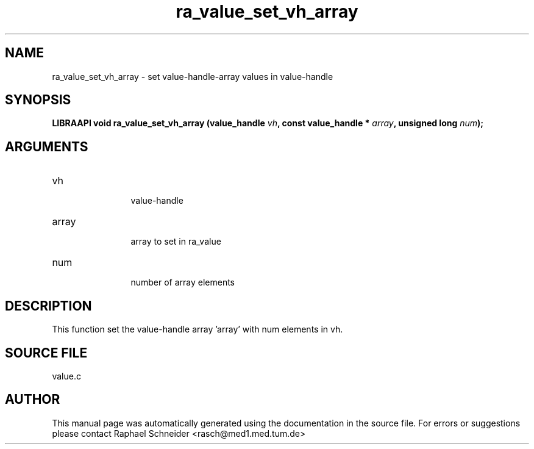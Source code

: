 .TH "ra_value_set_vh_array" 3 "February 2010" "libRASCH API (0.8.29)"
.SH NAME
ra_value_set_vh_array \- set value-handle-array values in value-handle
.SH SYNOPSIS
.B "LIBRAAPI void" ra_value_set_vh_array
.BI "(value_handle " vh ","
.BI "const value_handle * " array ","
.BI "unsigned long " num ");"
.SH ARGUMENTS
.IP "vh" 12
 value-handle
.IP "array" 12
 array to set in ra_value
.IP "num" 12
 number of array elements
.SH "DESCRIPTION"
This function set the value-handle array 'array' with num elements in vh.
.SH "SOURCE FILE"
value.c
.SH AUTHOR
This manual page was automatically generated using the documentation in the source file. For errors or suggestions please contact Raphael Schneider <rasch@med1.med.tum.de>
